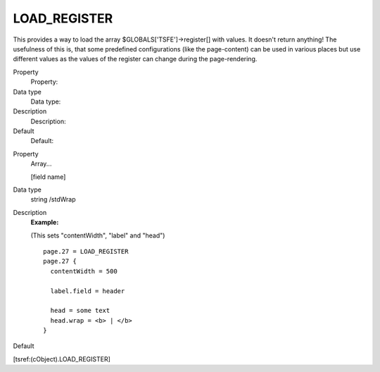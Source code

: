 ﻿

.. ==================================================
.. FOR YOUR INFORMATION
.. --------------------------------------------------
.. -*- coding: utf-8 -*- with BOM.

.. ==================================================
.. DEFINE SOME TEXTROLES
.. --------------------------------------------------
.. role::   underline
.. role::   typoscript(code)
.. role::   ts(typoscript)
   :class:  typoscript
.. role::   php(code)


LOAD\_REGISTER
^^^^^^^^^^^^^^

This provides a way to load the array $GLOBALS['TSFE']->register[]
with values. It doesn't return anything! The usefulness of this is,
that some predefined configurations (like the page-content) can be
used in various places but use different values as the values of the
register can change during the page-rendering.

.. ### BEGIN~OF~TABLE ###

.. container:: table-row

   Property
         Property:
   
   Data type
         Data type:
   
   Description
         Description:
   
   Default
         Default:


.. container:: table-row

   Property
         Array...
         
         [field name]
   
   Data type
         string /stdWrap
   
   Description
         **Example:**
         
         (This sets "contentWidth", "label" and "head")
         
         ::
         
            page.27 = LOAD_REGISTER
            page.27 {
              contentWidth = 500
            
              label.field = header
            
              head = some text
              head.wrap = <b> | </b>
            }
   
   Default


.. ###### END~OF~TABLE ######

[tsref:(cObject).LOAD\_REGISTER]

